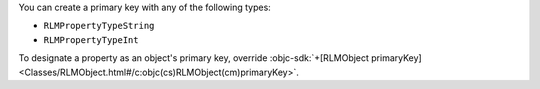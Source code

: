You can create a primary key with any of the following types:

- ``RLMPropertyTypeString``
- ``RLMPropertyTypeInt``

To designate a property as an object's primary key, override
:objc-sdk:`+[RLMObject primaryKey] 
<Classes/RLMObject.html#/c:objc(cs)RLMObject(cm)primaryKey>`.
